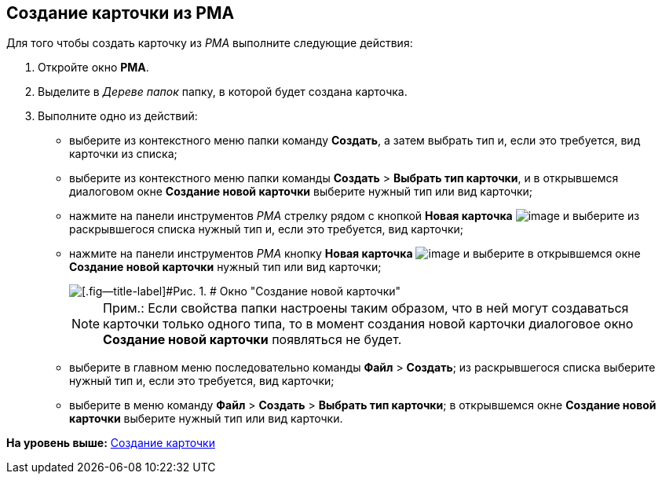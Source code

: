 [[ariaid-title1]]
== Создание карточки из РМА

Для того чтобы создать карточку из [.dfn .term]_РМА_ выполните следующие действия:

. [.ph .cmd]#Откройте окно [.keyword .wintitle]*РМА*.#
. [.ph .cmd]#Выделите в [.dfn .term]_Дереве папок_ папку, в которой будет создана карточка.#
. [.ph .cmd]#Выполните одно из действий:#
* выберите из контекстного меню папки команду [.ph .uicontrol]*Создать*, а затем выбрать тип и, если это требуется, вид карточки из списка;
* выберите из контекстного меню папки команды [.ph .menucascade]#[.ph .uicontrol]*Создать* > [.ph .uicontrol]*Выбрать тип карточки*#, и в открывшемся диалоговом окне [.keyword .wintitle]*Создание новой карточки* выберите нужный тип или вид карточки;
* нажмите на панели инструментов [.dfn .term]_РМА_ стрелку рядом с кнопкой [.ph .uicontrol]*Новая карточка* image:img/Buttons/Card_New.png[image] и выберите из раскрывшегося списка нужный тип и, если это требуется, вид карточки;
* нажмите на панели инструментов [.dfn .term]_РМА_ кнопку [.ph .uicontrol]*Новая карточка* image:img/Buttons/Card_New.png[image] и выберите в открывшемся окне [.keyword .wintitle]*Создание новой карточки* нужный тип или вид карточки;
+
image::img/Create_Cards_New.png[[.fig--title-label]#Рис. 1. # Окно "Создание новой карточки"]
+
[NOTE]
====
[.note__title]#Прим.:# Если свойства папки настроены таким образом, что в ней могут создаваться карточки только одного типа, то в момент создания новой карточки диалоговое окно [.keyword .wintitle]*Создание новой карточки* появляться не будет.
====
* выберите в главном меню последовательно команды [.ph .menucascade]#[.ph .uicontrol]*Файл* > [.ph .uicontrol]*Создать*#; из раскрывшегося списка выберите нужный тип и, если это требуется, вид карточки;
* выберите в меню команду [.ph .menucascade]#[.ph .uicontrol]*Файл* > [.ph .uicontrol]*Создать* > [.ph .uicontrol]*Выбрать тип карточки*#; в открывшемся окне [.keyword .wintitle]*Создание новой карточки* выберите нужный тип или вид карточки.

*На уровень выше:* xref:../topics/Cards_Creating_Cards.adoc[Создание карточки]
